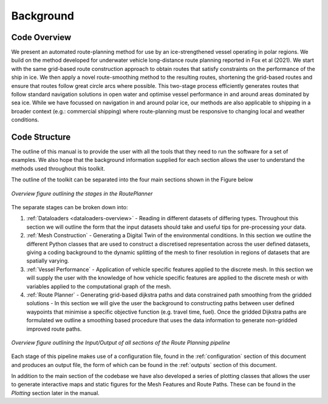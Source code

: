 **********
Background
**********

Code Overview
#############

We present an automated route-planning method for use by an ice-strengthened vessel operating in polar regions. We build on the method developed for underwater vehicle long-distance route planning reported in Fox et al (2021). We start with the same grid-based route construction approach to obtain routes that satisfy constraints on the performance of the ship in ice. We then apply a novel route-smoothing method to the resulting routes, shortening the grid-based routes and ensure that routes follow great circle arcs where possible. This two-stage process efficiently generates routes that follow standard navigation solutions in open water and optimise vessel performance in and around areas dominated by sea ice.  While we have focussed on navigation in and around polar ice, our methods are also applicable to shipping in a broader context (e.g.: commercial shipping) where route-planning must be responsive to changing local and weather conditions.


Code Structure
##############
The outline of this manual is to provide the user with all the tools that they need to run the software for a set of examples. We also hope that the background information supplied for each section allows the user to understand the methods used throughout this toolkit.

The outline of the toolkit can be separated into the four main sections shown in the Figure below

.. figure:: ./Figures/FlowDiagram_Overview.png
   :align: center
   :width: 700

   *Overview figure outlining the stages in the RoutePlanner*

The separate stages can be broken down into:

1. :ref:`Dataloaders <dataloaders-overview>` - Reading in different datasets of differing types. Throughout this section we will outline the form that the input datasets should take and useful tips for pre-processing your data.
2. :ref:`Mesh Construction` - Generating a Digital Twin of the environmental conditions. In this section we outline the different Python classes that are used to construct a discretised representation across the user defined datasets, giving a coding background to the dynamic splitting of the mesh to finer resolution in regions of datasets that are spatially varying.
3. :ref:`Vessel Performance` - Application of vehicle specific features applied to the discrete mesh. In this section we will supply the user with the knowledge of how vehicle specific features are applied to the discrete mesh or with variables applied to the computational graph of the mesh.
4. :ref:`Route Planner` - Generating grid-based dijkstra paths and data constrained path smoothing from the gridded solutions - In this section we will give the user the background to constructing paths between user defined waypoints that minimise a specific objective function (e.g. travel time, fuel). Once the gridded Dijkstra paths are formulated we outline a smoothing based procedure that uses the data information to generate non-gridded improved route paths.

.. figure:: ./Figures/PolarRoute_CodeFlowDiagram.png
   :align: center
   :width: 700

   *Overview figure outlining the Input/Output of all sections of the Route Planning pipeline*

Each stage of this pipeline makes use of a configuration file, found in the :ref:`configuration` section of this document
and produces an output file, the form of which can be found in the :ref:`outputs` section of this document.

In addition to the main section of the codebase we have also developed a series of plotting classes that allows the user to generate interactive maps and static figures for the Mesh Features and Route Paths. These can be found in the `Plotting` section later in the manual.